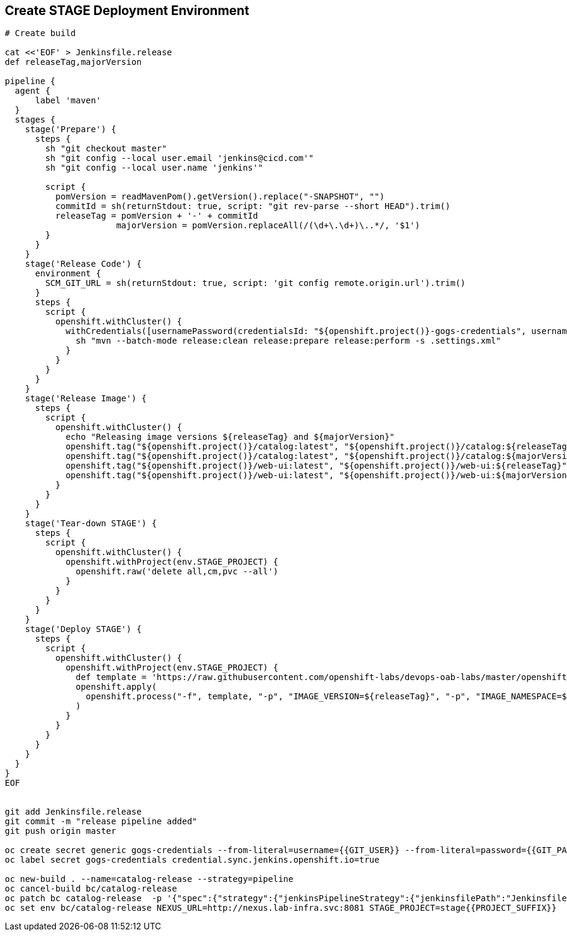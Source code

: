 ## Create STAGE Deployment Environment

[source,shell]
----

# Create build

cat <<'EOF' > Jenkinsfile.release
def releaseTag,majorVersion

pipeline {
  agent {
      label 'maven'
  }
  stages {
    stage('Prepare') {
      steps {
        sh "git checkout master"
        sh "git config --local user.email 'jenkins@cicd.com'"
        sh "git config --local user.name 'jenkins'"
        
        script {
          pomVersion = readMavenPom().getVersion().replace("-SNAPSHOT", "")
          commitId = sh(returnStdout: true, script: "git rev-parse --short HEAD").trim()
          releaseTag = pomVersion + '-' + commitId
		      majorVersion = pomVersion.replaceAll(/(\d+\.\d+)\..*/, '$1')
        }
      }
    }
    stage('Release Code') {
      environment {
        SCM_GIT_URL = sh(returnStdout: true, script: 'git config remote.origin.url').trim()
      }
      steps {
        script {
          openshift.withCluster() {
            withCredentials([usernamePassword(credentialsId: "${openshift.project()}-gogs-credentials", usernameVariable: "GOGS_USERNAME", passwordVariable: "GOGS_PASSWORD")]) {
              sh "mvn --batch-mode release:clean release:prepare release:perform -s .settings.xml"
            }
          }
        }
      }
    }
    stage('Release Image') {
      steps {
        script {
          openshift.withCluster() {
            echo "Releasing image versions ${releaseTag} and ${majorVersion}"
            openshift.tag("${openshift.project()}/catalog:latest", "${openshift.project()}/catalog:${releaseTag}")
            openshift.tag("${openshift.project()}/catalog:latest", "${openshift.project()}/catalog:${majorVersion}")
            openshift.tag("${openshift.project()}/web-ui:latest", "${openshift.project()}/web-ui:${releaseTag}")
            openshift.tag("${openshift.project()}/web-ui:latest", "${openshift.project()}/web-ui:${majorVersion}")
          }
        }
      }
    }    
    stage('Tear-down STAGE') {
      steps {
        script {
          openshift.withCluster() {
            openshift.withProject(env.STAGE_PROJECT) {
              openshift.raw('delete all,cm,pvc --all')
            }
          }
        }
      }
    }    
    stage('Deploy STAGE') {
      steps {
        script {
          openshift.withCluster() {
            openshift.withProject(env.STAGE_PROJECT) {
              def template = 'https://raw.githubusercontent.com/openshift-labs/devops-oab-labs/master/openshift/coolstore-template.yaml'
              openshift.apply(
                openshift.process("-f", template, "-p", "IMAGE_VERSION=${releaseTag}", "-p", "IMAGE_NAMESPACE=${openshift.project()}")
              )
            }
          }
        }
      }
    }    
  }
}
EOF


git add Jenkinsfile.release
git commit -m "release pipeline added"
git push origin master

oc create secret generic gogs-credentials --from-literal=username={{GIT_USER}} --from-literal=password={{GIT_PASSWORD}}
oc label secret gogs-credentials credential.sync.jenkins.openshift.io=true

oc new-build . --name=catalog-release --strategy=pipeline
oc cancel-build bc/catalog-release
oc patch bc catalog-release  -p '{"spec":{"strategy":{"jenkinsPipelineStrategy":{"jenkinsfilePath":"Jenkinsfile.release"}}}}'
oc set env bc/catalog-release NEXUS_URL=http://nexus.lab-infra.svc:8081 STAGE_PROJECT=stage{{PROJECT_SUFFIX}} 
----
